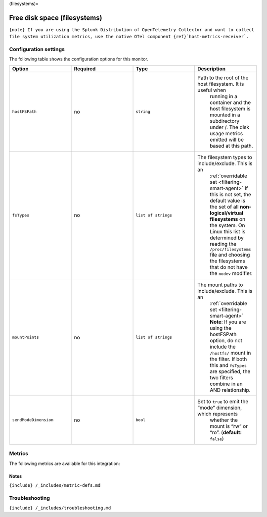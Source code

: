 (filesystems)=

Free disk space (filesystems)
=============================

.. raw:: html

   <meta name="description" content="Use this Splunk Observability Cloud integrationfor the file systems / filesystems monitor. See benefits, install, configuration, and metrics">

:literal:`{note} If you are using the Splunk Distribution of OpenTelemetry Collector and want to collect file system utilization metrics, use the native OTel component {ref}`host-metrics-receiver\`.`

Configuration settings
----------------------

The following table shows the configuration options for this monitor.

.. list-table::
   :widths: 18 18 18 18
   :header-rows: 1

   - 

      - Option
      - Required
      - Type
      - Description
   - 

      - ``hostFSPath``
      - no
      - ``string``
      - Path to the root of the host filesystem. It is useful when
         running in a container and the host filesystem is mounted in a
         subdirectory under /. The disk usage metrics emitted will be
         based at this path.
   - 

      - ``fsTypes``
      - no
      - ``list of strings``
      - The filesystem types to include/exclude. This is an
         :ref:`overridable set <filtering-smart-agent>` If this is
         not set, the default value is the set of all
         **non-logical/virtual filesystems** on the system. On Linux
         this list is determined by reading the ``/proc/filesystems``
         file and choosing the filesystems that do not have the
         ``nodev`` modifier.
   - 

      - ``mountPoints``
      - no
      - ``list of strings``
      - The mount paths to include/exclude. This is an
         :ref:`overridable set <filtering-smart-agent>` **Note**:
         If you are using the hostFSPath option, do not include the
         ``/hostfs/`` mount in the filter. If both this and ``fsTypes``
         are specified, the two filters combine in an AND relationship.
   - 

      - ``sendModeDimension``
      - no
      - ``bool``
      - Set to ``true`` to emit the “mode” dimension, which represents
         whether the mount is “rw” or “ro”. (**default:** ``false``)

Metrics
-------

The following metrics are available for this integration:

.. container:: metrics-yaml

Notes
~~~~~

``{include} /_includes/metric-defs.md``

Troubleshooting
---------------

``{include} /_includes/troubleshooting.md``
